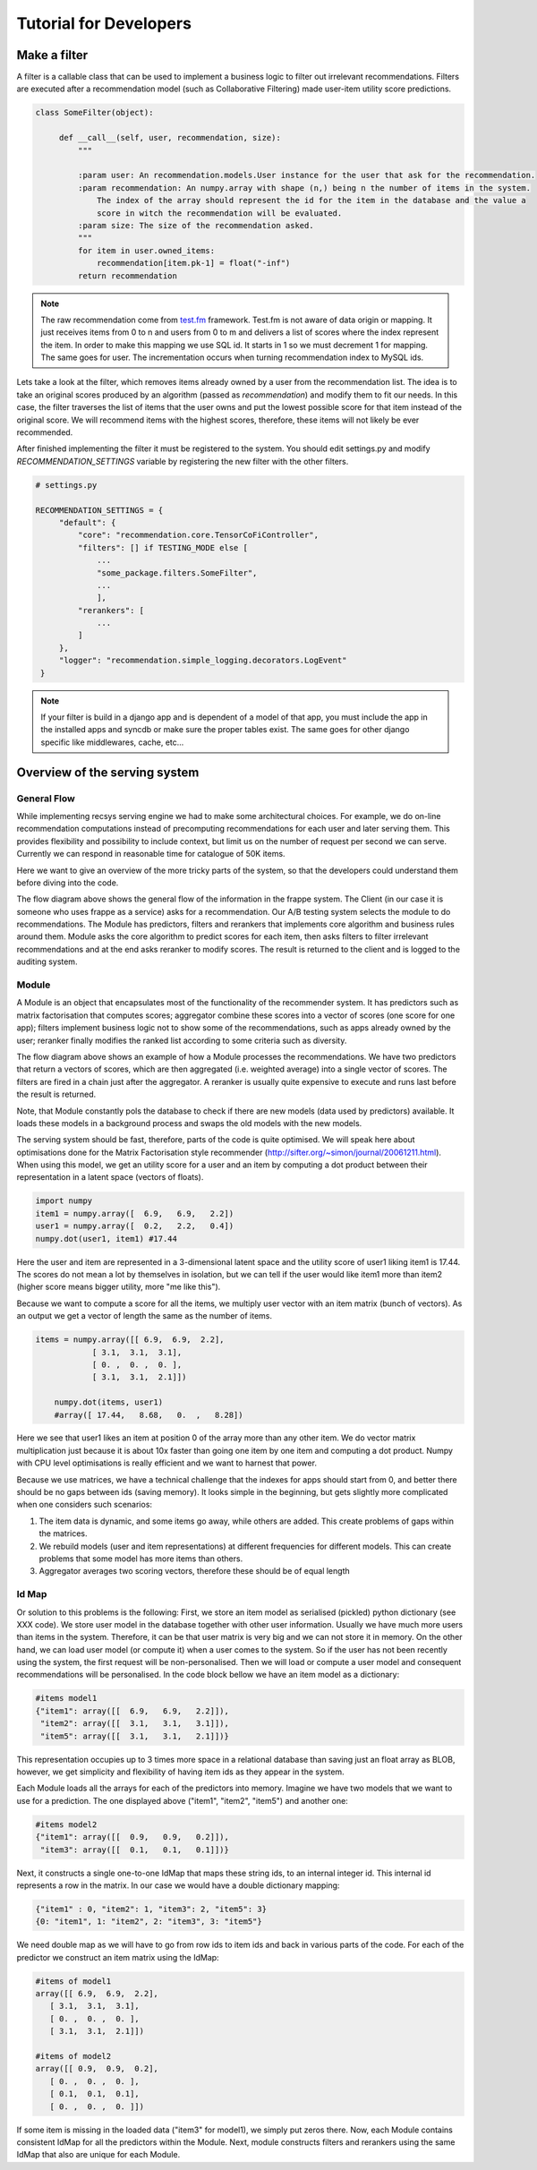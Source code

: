 .. _tutorial:

=======================
Tutorial for Developers
=======================

Make a filter
-------------

A filter is a callable class that can be used to implement a business logic to filter out irrelevant recommendations.
Filters are executed after a recommendation model (such as Collaborative Filtering) made user-item utility score predictions.

.. code-block:: python
   
   class SomeFilter(object):

        def __call__(self, user, recommendation, size):
            """

            :param user: An recommendation.models.User instance for the user that ask for the recommendation.
            :param recommendation: An numpy.array with shape (n,) being n the number of items in the system.
                The index of the array should represent the id for the item in the database and the value a
                score in witch the recommendation will be evaluated.
            :param size: The size of the recommendation asked.
            """
            for item in user.owned_items:
                recommendation[item.pk-1] = float("-inf")
            return recommendation

.. note::

    The raw recommendation come from `test.fm`_ framework. Test.fm is not aware of data origin or mapping. It just
    receives items from 0 to n and users from 0 to m and delivers a list of scores where the index represent the item.
    In order to make this mapping we use SQL id. It starts in 1 so we must decrement 1 for mapping. The same goes for
    user. The incrementation occurs when turning recommendation index to MySQL ids.

Lets take a look at the filter, which removes items already owned by a user from the recommendation list.
The idea is to take an original scores produced by an algorithm (passed as *recommendation*) and modify them
to fit our needs. In this case, the filter traverses the list of items that the user owns and put the lowest 
possible score for that item instead of the original score. We will recommend items with the highest scores,
therefore, these items will not likely be ever recommended.


After finished implementing the filter it must be registered to the system. 
You should edit settings.py and modify *RECOMMENDATION_SETTINGS* variable by registering the new filter
with the other filters.

.. code-block:: python
   
   # settings.py

   RECOMMENDATION_SETTINGS = {
        "default": {
            "core": "recommendation.core.TensorCoFiController",
            "filters": [] if TESTING_MODE else [
                ...
                "some_package.filters.SomeFilter",
                ...
                ],
            "rerankers": [
                ...
            ]
        },
        "logger": "recommendation.simple_logging.decorators.LogEvent"
    }

.. note::

    If your filter is build in a django app and is dependent of a model of that app, you must include the app in
    the installed apps and syncdb or make sure the proper tables exist. The same goes for other django specific like
    middlewares, cache, etc...


.. _test.fm: https://github.com/grafos-ml/test.fm


Overview of the serving system
------------------------------

General Flow
~~~~~~~~~~~~

While implementing recsys serving engine we had to make some architectural choices.
For example, we do on-line recommendation computations instead of precomputing recommendations
for each user and later serving them. This provides flexibility and possibility to include context, 
but limit us on the number of request per second we can serve. Currently we can respond in 
reasonable time for catalogue of 50K items.

Here we want to give an overview of the more tricky parts of the system, so that the developers
could understand them before diving into the code.

.. image:: scruffy/general-flow.png

The flow diagram above shows the general flow of the information in the frappe system. The Client
(in our case it is someone who uses frappe as a service) asks for a recommendation. Our A/B testing system
selects the module to do recommendations. The Module has predictors, filters and rerankers that
implements core algorithm and business rules around them. Module asks the core algorithm to predict scores
for each item, then asks filters to filter irrelevant recommendations and at the end asks reranker to 
modify scores. The result is returned to the client and is logged to the auditing system.


Module
~~~~~~
.. image:: scruffy/module-class.png

A Module is an object that encapsulates most of the functionality of the recommender system. 
It has predictors such as matrix factorisation that computes scores; aggregator combine these scores
into a vector of scores (one score for one app); filters implement
business logic not to show some of the recommendations, such as apps already owned by the user;
reranker finally modifies the ranked list according to some criteria such as diversity.

.. image:: scruffy/module-flow.png

The flow diagram above shows an example of how a Module processes the
recommendations. We have two predictors that return a vectors of scores, which
are then aggregated (i.e. weighted average) into a single vector of scores.
The filters are fired in a chain just after the aggregator. A reranker is
usually quite expensive to execute and runs last before the result is
returned.

Note, that Module constantly pols the database to check if there are new
models (data used by predictors) available. It loads these models in a background process and swaps
the old models with the new models.

The serving system should be fast, therefore, parts of the code is quite
optimised. We will speak here about optimisations done for the Matrix
Factorisation style recommender
(http://sifter.org/~simon/journal/20061211.html). When using this model,
we get an utility score for a user and an item by computing a dot
product between their representation in a latent space (vectors of
floats).

.. code-block:: python

    import numpy
    item1 = numpy.array([  6.9,   6.9,   2.2])
    user1 = numpy.array([  0.2,   2.2,   0.4]) 
    numpy.dot(user1, item1) #17.44
    
Here the user and item are represented in a 3-dimensional latent space and
the utility score of user1 liking item1 is 17.44. The scores do not mean
a lot by themselves in isolation, but we can tell if the user would like
item1 more than item2 (higher score means bigger utility, more "me like this").
	
Because we want to compute a score for all the items, we multiply user vector with
an item matrix (bunch of vectors). As an output we get a vector of
length the same as the number of items. 

.. code-block:: python

    items = numpy.array([[ 6.9,  6.9,  2.2],
                [ 3.1,  3.1,  3.1],
                [ 0. ,  0. ,  0. ],
                [ 3.1,  3.1,  2.1]])
	
	numpy.dot(items, user1)
	#array([ 17.44,   8.68,   0.  ,   8.28])
	
Here we see that user1 likes an item at position 0 of the array more
than any other item. We do vector matrix multiplication just because it
is about 10x faster than going one item by one item and computing a dot
product. Numpy with CPU level optimisations is really efficient and we
want to harnest that power.

Because we use matrices, we have a technical challenge that the indexes
for apps should start from 0, and better there should be no gaps between
ids (saving memory). It looks simple in the beginning, but gets slightly
more complicated when one considers such scenarios:

1. The item data is dynamic, and some items go away, while others are added. This create problems of gaps within the matrices.
2. We rebuild models (user and item representations) at different frequencies for different models. This can create problems that some model has more items than others.
3. Aggregator averages two scoring vectors, therefore these should be of equal length

Id Map
~~~~~~

Or solution to this problems is the following: First, we store an item model 
as serialised (pickled) python dictionary (see XXX code). We store
user model in the database together with other user information. Usually
we have much more users than items in the system. Therefore, it can be that
user matrix is very big and we can not store it in memory. On the other hand,
we can load user model (or compute it) when a user comes to the system. So if the user
has not been recently using the system, the first request will be non-personalised.
Then we will load or compute a user model and consequent recommendations will be
personalised. In the code block bellow we have an item model as a dictionary:

.. code-block:: python

    #items model1
    {"item1": array([[  6.9,   6.9,   2.2]]),
     "item2": array([[  3.1,   3.1,   3.1]]),
     "item5": array([[  3.1,   3.1,   2.1]])}

This representation occupies up to 3 times more space in a relational database than saving
just an float array as BLOB, however, we get simplicity and flexibility of having item
ids as they appear in the system.

Each Module loads all the arrays for each of the predictors into memory.
Imagine we have two models that we want to use for a prediction. The one
displayed above ("item1", "item2", "item5") and another one:

.. code-block:: python

    #items model2
    {"item1": array([[  0.9,   0.9,   0.2]]),
     "item3": array([[  0.1,   0.1,   0.1]])}

Next, it constructs a single one-to-one IdMap that maps these string ids, to an internal
integer id. This internal id represents a row in the matrix. In our case we would have a
double dictionary mapping:

.. code-block:: python

	{"item1" : 0, "item2": 1, "item3": 2, "item5": 3}
	{0: "item1", 1: "item2", 2: "item3", 3: "item5"}
	
We need double map as we will have to go from row ids to item ids and back in various parts of the code.
For each of the predictor we construct an item matrix using the IdMap:

.. code-block:: python

    #items of model1
    array([[ 6.9,  6.9,  2.2],
       [ 3.1,  3.1,  3.1],
       [ 0. ,  0. ,  0. ],
       [ 3.1,  3.1,  2.1]])
       
    #items of model2
    array([[ 0.9,  0.9,  0.2],
       [ 0. ,  0. ,  0. ],
       [ 0.1,  0.1,  0.1],
       [ 0. ,  0. ,  0. ]])

If some item is missing in the loaded data ("item3" for model1), we simply put zeros there. 
Now, each Module contains consistent IdMap for all the predictors within the Module. 
Next, module constructs filters and rerankers using the same IdMap that also are unique for each Module.



